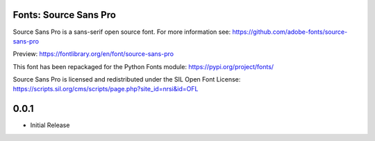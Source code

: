 Fonts: Source Sans Pro
======================

Source Sans Pro is a sans-serif open source font. For more information see: https://github.com/adobe-fonts/source-sans-pro

Preview: https://fontlibrary.org/en/font/source-sans-pro

This font has been repackaged for the Python Fonts module: https://pypi.org/project/fonts/

Source Sans Pro is licensed and redistributed under the SIL Open Font License: https://scripts.sil.org/cms/scripts/page.php?site_id=nrsi&id=OFL

0.0.1
=====

* Initial Release



